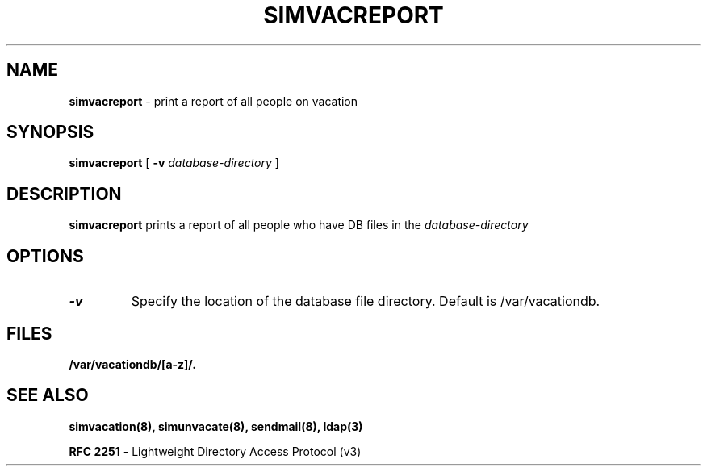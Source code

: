 .TH SIMVACREPORT "8" "23 February 2005" "U-M LDAP Project" "MAINTENANCE COMMANDS"
.SH NAME
.B simvacreport
\- print a report of all people on vacation
.SH SYNOPSIS
.B simvacreport
[
.B \-v
.I database-directory
]
.SH DESCRIPTION
.B
simvacreport
prints a report of all people who have DB files in the 
.I database-directory
.
.SH OPTIONS
.TP
.B \-v
Specify the location of the database file directory.  Default is
/var/vacationdb.
.SH FILES
.B /var/vacationdb/[a-z]/.
.SH SEE ALSO
.BR simvacation(8),
.BR simunvacate(8),
.BR sendmail(8),
.BR ldap(3)
.LP
.B RFC 2251
\- Lightweight Directory Access Protocol (v3)
.LP

